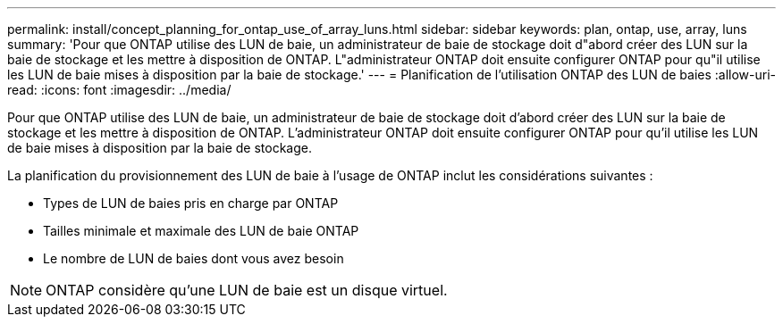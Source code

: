 ---
permalink: install/concept_planning_for_ontap_use_of_array_luns.html 
sidebar: sidebar 
keywords: plan, ontap, use, array, luns 
summary: 'Pour que ONTAP utilise des LUN de baie, un administrateur de baie de stockage doit d"abord créer des LUN sur la baie de stockage et les mettre à disposition de ONTAP. L"administrateur ONTAP doit ensuite configurer ONTAP pour qu"il utilise les LUN de baie mises à disposition par la baie de stockage.' 
---
= Planification de l'utilisation ONTAP des LUN de baies
:allow-uri-read: 
:icons: font
:imagesdir: ../media/


[role="lead"]
Pour que ONTAP utilise des LUN de baie, un administrateur de baie de stockage doit d'abord créer des LUN sur la baie de stockage et les mettre à disposition de ONTAP. L'administrateur ONTAP doit ensuite configurer ONTAP pour qu'il utilise les LUN de baie mises à disposition par la baie de stockage.

La planification du provisionnement des LUN de baie à l'usage de ONTAP inclut les considérations suivantes :

* Types de LUN de baies pris en charge par ONTAP
* Tailles minimale et maximale des LUN de baie ONTAP
* Le nombre de LUN de baies dont vous avez besoin


[NOTE]
====
ONTAP considère qu'une LUN de baie est un disque virtuel.

====